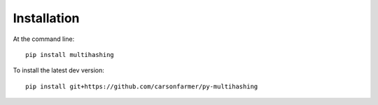 ============
Installation
============

At the command line::

    pip install multihashing

To install the latest dev version::

    pip install git+https://github.com/carsonfarmer/py-multihashing

